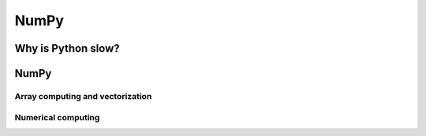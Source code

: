 NumPy  
=====

.. objectives::

   - Understand why Python's standard library can be insufficient
   - Understand vectorization
   - Become comfortable with array computing in NumPy 
   - Learn to use several of NumPy's numerical computing tools 


Why is Python slow?
-------------------



NumPy
-----

Array computing and vectorization
^^^^^^^^^^^^^^^^^^^^^^^^^^^^^^^^^



Numerical computing
^^^^^^^^^^^^^^^^^^^











.. keypoints::

   - 1
   - 2
   - 3